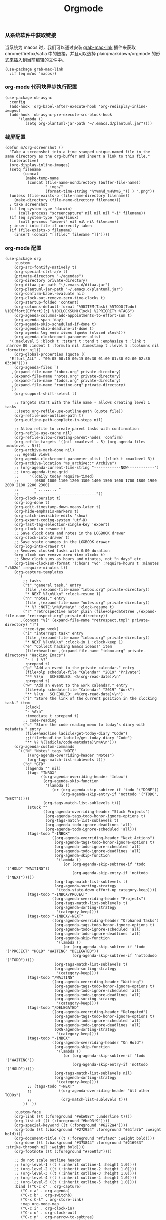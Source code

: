 #+TITLE:  Orgmode
#+AUTHOR: 孙建康（rising.lambda）
#+EMAIL:  rising.lambda@gmail.com

#+DESCRIPTION: 使用文学编程书写的，orgmode 的配置文件
#+PROPERTY:    header-args        :results silent   :eval no-export   :comments both
#+PROPERTY:    header-args        :mkdirp yes
#+PROPERTY:    header-args:elisp  :tangle "~/.emacs.d/lisp/init-literate.el"
#+PROPERTY:    header-args:shell  :tangle no
#+OPTIONS:     num:nil toc:nil todo:nil tasks:nil tags:nil
#+OPTIONS:     skip:nil author:nil email:nil creator:nil timestamp:nil
#+INFOJS_OPT:  view:nil toc:nil ltoc:t mouse:underline buttons:0 path:http://orgmode.org/org-info.js


*** 从系统软件中获取链接
    当系统为 macos 时，我们可以通过安装 [[https://github.com/xuchunyang/grab-mac-link.el][grab-mac-link]] 插件来获取 chrome/firefox/safia 中的链接，并且可以选择
    plain/markdown/orgmode 的形式来插入到当前编辑的文件中。

    #+BEGIN_SRC elisp
    (use-package grab-mac-link
      :if (eq m/os 'macos))
    #+END_SRC

*** org-mode 代码块异步执行配置
#+BEGIN_SRC elisp
(use-package ob-async
  :config
  (add-hook 'org-babel-after-execute-hook 'org-redisplay-inline-images)
  (add-hook 'ob-async-pre-execute-src-block-hook
      '(lambda ()
         (setq org-plantuml-jar-path "~/.emacs.d/plantuml.jar"))))
#+END_SRC

*** 截屏配置

#+BEGIN_SRC elisp
(defun m/org-screenshot ()
  "Take a screenshot into a time stamped unique-named file in the
same directory as the org-buffer and insert a link to this file."
  (interactive)
  (org-display-inline-images)
  (setq filename
        (concat
         (make-temp-name
          (concat (file-name-nondirectory (buffer-file-name))
                  "_imgs/"
                  (format-time-string "%Y%m%d_%H%M%S_")) ) ".png"))
  (unless (file-exists-p (file-name-directory filename))
    (make-directory (file-name-directory filename)))
  ; take screenshot
  (if (eq system-type 'darwin)
      (call-process "screencapture" nil nil nil "-i" filename))
  (if (eq system-type 'gnu/linux)
      (call-process "import" nil nil nil filename))
  ; insert into file if correctly taken
  (if (file-exists-p filename)
    (insert (concat "[[file:" filename "]]"))))
#+END_SRC

*** org-mode 配置
#+BEGIN_SRC elisp
  (use-package org
      :custom
      (org-src-fontify-natively t)
      (org-special-ctrl-a/e t)
      (private-directory "~/agendas")
      (org-directory private-directory)
      (org-ditaa-jar-path "~/.emacs.d/ditaa.jar")
      (org-plantuml-jar-path "~/.emacs.d/plantuml.jar")
      (org-confirm-babel-evaluate nil)
      (org-clock-out-remove-zero-time-clocks t)
      (org-startup-folded 'content)
      (org-columns-default-format "%50ITEM(Task) %5TODO(Todo) %10Effort(Effort){:} %10CLOCKSUM(Clock) %2PRIORITY %TAGS")
      (org-agenda-columns-add-appointments-to-effort-sum t)
      (org-agenda-span 'day)
      (org-agenda-skip-scheduled-if-done t)
      (org-agenda-skip-deadline-if-done t)
      (org-agenda-log-mode-items (quote (closed clock)))
      (org-agenda-clockreport-parameter-plist
	'(:maxlevel 5 :block t :tstart t :tend t :emphasize t :link t :narrow 80 :indent t :formula nil :timestamp t :level 5 :tcolumns nil :formatter nil))
      (org-global-properties (quote ((
	"Effort_ALL" . "00:05 00:10 00:15 00:30 01:00 01:30 02:00 02:30 03:00"))))
      (org-agenda-files `(
	 ,(expand-file-name "inbox.org" private-directory)
	 ,(expand-file-name "notes.org" private-directory)
	 ,(expand-file-name "todos.org" private-directory)
	 ,(expand-file-name "routine.org" private-directory)
	 ))
      (org-support-shift-select t)

      ;; Targets start with the file name - allows creating level 1 tasks
      ;;(setq org-refile-use-outline-path (quote file))
      (org-refile-use-outline-path t)
      (org-outline-path-complete-in-steps nil)

      ;; Allow refile to create parent tasks with confirmation
      (org-refile-use-cache nil)
      (org-refile-allow-creating-parent-nodes 'confirm)
      (org-refile-targets '((nil :maxlevel . 5) (org-agenda-files :maxlevel . 5)))
      (org-archive-mark-done nil)
      ;;; Agenda views
      (org-agenda-clockreport-parameter-plist '(:link t :maxlevel 3))
      (org-archive-location "%s_archive::* Archive")
      ;; (org-agenda-current-time-string "------------NOW------------")
      ;; (org-agenda-time-grid
      ;;     '((daily today require-timed)
      ;;       (0800 1000 1100 1200 1300 1400 1500 1600 1700 1800 1900 2000 2100 2200 2300)
      ;;       " ........ "
      ;;       "---------------------------"))
      (org-clock-persist t)
      (org-log-done t)
      (org-edit-timestamp-down-means-later t)
      (org-hide-emphasis-markers t)
      (org-catch-invisible-edits 'show)
      (org-export-coding-system 'utf-8)
      (org-fast-tag-selection-single-key 'expert)
      (org-clock-in-resume t)
      ;; Save clock data and notes in the LOGBOOK drawer
      (org-clock-into-drawer t)
      ;; Save state changes in the LOGBOOK drawer
      (org-log-into-drawer t)
      ;; Removes clocked tasks with 0:00 duration
      (org-clock-out-remove-zero-time-clocks t)
      ;; Show clock sums as hours and minutes, not "n days" etc.
      (org-time-clocksum-format '(:hours "%d" :require-hours t :minutes ":%02d" :require-minutes t))
      (org-capture-templates
	    `(
	      ;; tasks
	      ("t" "general task." entry
	       (file ,(expand-file-name "inbox.org" private-directory))
	       "* NEXT %?\n%U\n" :clock-resume 1)
	      ("n" "notes." entry
	       (file ,(expand-file-name "notes.org" private-directory))
	       "* %? :NOTE:\n%U\n%a\n" :clock-resume t)
	      ("r" "retrospective note" plain (file+olp+datetree ,(expand-file-name "retrospect.org" private-directory))
		 ,(concat "%[" (expand-file-name "retrospect.tmpl" private-directory) "]")
	      :tree-type week)
	      ("i" "interrupt task" entry
	       (file ,(expand-file-name "inbox.org" private-directory))
	       "* NEXT %?\n%U\n" :clock-in 1 :clock-keep 1)
	      ("e" "Collect hacking Emacs ideas!" item
	       (file+headline ,(expand-file-name "inbox.org" private-directory) "Hacking Emacs")
	       "- [ ] %?"
	       :prepend t)
	      ("p" "Add an event to the private calendar." entry
	       (file+olp schedule-file "Calendar" "2019" "Private")
	       "** %?\n   SCHEDULED: <%(org-read-date)>\n"
	       :prepend t)
	      ("w" "Add an event to the work calendar." entry
	       (file+olp schedule-file "Calendar" "2019" "Work")
	       "** %?\n   SCHEDULED: <%(org-read-date)>\n")
	      ("l" "Store the link of the current position in the clocking task." item
	       (clock)
	       "- %A\n"
	       :immediate t :prepend t)
	      ;; code-reading
	      ("c" "Store the code reading memo to today's diary with metadata." entry
	       (file+headline ladicle/get-today-diary "Code")
	       ;;(file+headline ladicle/get-today-diary "Code")
	       "** %? %(ladicle/code-metadata)\n%A\n")))
      (org-agenda-custom-commands
        `(("N" "Notes" tags "NOTE"
            ((org-agenda-overriding-header "Notes")
            (org-tags-match-list-sublevels t)))
          ("g" "GTD"
           ((agenda "" nil)
            (tags "INBOX"
                  ((org-agenda-overriding-header "Inbox")
                   (org-agenda-skip-function
                    '(lambda ()
                       (or (org-agenda-skip-subtree-if 'todo '("DONE"))
                           (org-agenda-skip-entry-if 'nottodo '("TODO", "NEXT")))))
                   (org-tags-match-list-sublevels t)))
            (stuck ""
                   ((org-agenda-overriding-header "Stuck Projects")
                    (org-agenda-tags-todo-honor-ignore-options t)
                    (org-tags-match-list-sublevels t)
                    (org-agenda-todo-ignore-deadlines 'all)
                    (org-agenda-todo-ignore-scheduled 'all)))
            (tags-todo "-INBOX"
                       ((org-agenda-overriding-header "Next Actions")
                        (org-agenda-tags-todo-honor-ignore-options t)
                        (org-agenda-todo-ignore-scheduled 'all)
                        (org-agenda-todo-ignore-deadlines 'all)
                        (org-agenda-skip-function
                         '(lambda ()
                            (or (org-agenda-skip-subtree-if 'todo '("HOLD" "WAITING"))
                                (org-agenda-skip-entry-if 'nottodo '("NEXT")))))
                        (org-tags-match-list-sublevels t)
                        (org-agenda-sorting-strategy
                         '(todo-state-down effort-up category-keep))))
            (tags-todo "-INBOX/PROJECT"
                       ((org-agenda-overriding-header "Projects")
                        (org-tags-match-list-sublevels t)
                        (org-agenda-sorting-strategy
                         '(category-keep))))
            (tags-todo "-INBOX/-NEXT"
                       ((org-agenda-overriding-header "Orphaned Tasks")
                        (org-agenda-tags-todo-honor-ignore-options t)
                        (org-agenda-todo-ignore-scheduled 'all)
                        (org-agenda-todo-ignore-deadlines 'all)
                        (org-agenda-skip-function
                         '(lambda ()
                            (or (org-agenda-skip-subtree-if 'todo '("PROJECT" "HOLD" "WAITING" "DELEGATED"))
                                (org-agenda-skip-subtree-if 'nottododo '("TODO")))))
                        (org-tags-match-list-sublevels t)
                        (org-agenda-sorting-strategy
                         '(category-keep))))
            (tags-todo "/WAITING"
                       ((org-agenda-overriding-header "Waiting")
                        (org-agenda-tags-todo-honor-ignore-options t)
                        (org-agenda-todo-ignore-scheduled 'all)
                        (org-agenda-todo-ignore-deadlines 'all)
                        (org-agenda-sorting-strategy
                         '(category-keep))))
            (tags-todo "/DELEGATED"
                       ((org-agenda-overriding-header "Delegated")
                        (org-agenda-tags-todo-honor-ignore-options t)
                        (org-agenda-todo-ignore-scheduled 'all)
                        (org-agenda-todo-ignore-deadlines 'all)
                        (ORG-agenda-sorting-strategy
                         '(category-keep))))
            (tags-todo "-INBOX"
                       ((org-agenda-overriding-header "On Hold")
                        (org-agenda-skip-function
                         '(lambda ()
                            (or (org-agenda-skip-subtree-if 'todo '("WAITING"))
                                (org-agenda-skip-entry-if 'nottodo '("HOLD")))))
                        (org-tags-match-list-sublevels nil)
                        (org-agenda-sorting-strategy
                         '(category-keep))))
            ;; (tags-todo "-NEXT"
            ;;            ((org-agenda-overriding-header "All other TODOs")
            ;;             (org-match-list-sublevels t)))
          ))  ))

      :custom-face
      (org-link ((t (:foreground "#ebe087" :underline t))))
      (org-list-dt ((t (:foreground "#bd93f9"))))
      (org-special-keyword ((t (:foreground "#6272a4"))))
      (org-todo ((t (:background "#272934" :foreground "#51fa7b" :weight bold))))
      (org-document-title ((t (:foreground "#f1fa8c" :weight bold))))
      (org-done ((t (:background "#373844" :foreground "#216933" :strike-through nil :weight bold))))
      (org-footnote ((t (:foreground "#76e0f3"))))

      ;; do not scale outline header
      ;; (org-level-1 ((t (:inherit outline-1 :height 1.0))))
      ;; (org-level-2 ((t (:inherit outline-2 :height 1.0))))
      ;; (org-level-3 ((t (:inherit outline-3 :height 1.0))))
      ;; (org-level-4 ((t (:inherit outline-4 :height 1.0))))
      ;; (org-level-5 ((t (:inherit outline-5 :height 1.0))))
      :bind (("C-c c" . org-capture)
	     ("C-c a" . org-agenda)
	     ("C-c b" . org-switchb)
	     ("C-x C-l" . org-store-link)
	     :map org-mode-map
	     ("C-c i" . org-clock-in)
	     ("C-c o" . org-clock-out)
	     ("C-c n" . org-narrow-to-subtree)
	     ("C-c b" . org-narrow-to-block)
	     ("C-c w" . widen)
	     ("C-c e" . org-set-effort))
      :hook
      (kill-emacs . m/org-clock-out-and-save-when-exit)
      (org-clock-in .
		  (lambda ()
		    (setq org-mode-line-string (m/task-clocked-time))
		    (run-at-time 0 60 '(lambda ()
					 (setq org-mode-line-string (m/task-clocked-time))
					 (force-mode-line-update)))
		    (force-mode-line-update)))
      (org-agenda-after-show . org-show-entry)
      (org-agenda-mode . hl-line-mode)
      (org-mode . (lambda ()
			 (dolist (key '("C-'" "C-," "C-."))
			   (unbind-key key org-mode-map))))
      :preface
      (defun m/org-clock-out-and-save-when-exit ()
	  "Save buffers and stop clocking when kill emacs."
	    (ignore-errors (org-clock-out) t)
	    (save-some-buffers t))
      (defun m/task-clocked-time ()
	  "Return a string with the clocked time and effort, if any"
	  (interactive)
	  (let* ((clocked-time (org-clock-get-clocked-time))
		 (h (truncate clocked-time 60))
		 (m (mod clocked-time 60))
		 (work-done-str (format "%d:%02d" h m)))
	    (if org-clock-effort
		(let* ((effort-in-minutes
			(org-duration-to-minutes org-clock-effort))
		       (effort-h (truncate effort-in-minutes 60))
		       (effort-m (truncate (mod effort-in-minutes 60)))
		       (effort-str (format "%d:%02d" effort-h effort-m)))
		  (format "%s/%s" work-done-str effort-str))
	      (format "%s" work-done-str))))
      :config
      (advice-add 'org-refile :after (lambda (&rest _) (org-save-all-org-buffers)))
      (advice-add 'org-deadline       :after (lambda (&rest _rest)  (org-save-all-org-buffers)))
      (advice-add 'org-schedule       :after (lambda (&rest _rest)  (org-save-all-org-buffers)))
      (advice-add 'org-agenda-schedule       :after (lambda (&rest _rest)  (org-save-all-org-buffers)))
      (advice-add 'org-agenda-capture       :after (lambda (&rest _rest)  (org-save-all-org-buffers)))
      (advice-add 'org-store-log-note :after (lambda (&rest _rest)  (org-save-all-org-buffers)))
      (advice-add 'org-todo           :after (lambda (&rest _rest)  (org-save-all-org-buffers)))

      (setq org-todo-keywords
	(quote (
	  (sequence "TODO(t)" "NEXT(n)" "|" "DONE(d!/!)")
	  (sequence "PROJECT(p)" "|" "DONE(d!/!)" "CANCELLED(c@/!)")
	  (sequence "WAITING(w@/!)" "DELEGATED(e!)" "HOLD(h)" "|" "CANCELLED(c@/!)")
	  ))
	  org-todo-repeat-to-state "NEXT")
      (setq org-todo-keyword-faces
	      '(("WAIT" . (:foreground "#6272a4":weight bold))
		("NEXT"   . (:foreground "#f1fa8c" :weight bold))
		("CARRY/O" . (:foreground "#6272a4" :background "#373844" :weight bold))))
      ;; load babel languages
      (org-babel-do-load-languages
	   'org-babel-load-languages
	   '((R . t)
	     (dot . t)
	     (ditaa . t)
	     (dot . t)
	     (emacs-lisp . t)
	     (gnuplot . t)
	     (haskell . nil)
	     (latex . t)
	     (ledger . t)
	     (ocaml . nil)
	     (octave . t)
	     (plantuml . t)
	     (python . t)
	     (ruby . t)
	     (screen . nil)
	     (shell . t)
	     (sql . t)
	     (sqlite . t))))
#+END_SRC
*** org-mode 番茄工作法
#+BEGIN_SRC elisp
;; Pomodoro
(use-package org-pomodoro
	    :after (org org-agenda)
	    :custom
	    (org-pomodoro-ask-upon-killing t)
	    (org-pomodoro-keep-killed-pomodoro-time t)
	    (org-pomodoro-short-break-length 5)
	    (org-pomodoro-long-break-length 15)
	    (org-pomodoro-length 45)
  	    :config
	    (use-package request)
	    :bind 
	    (:map org-agenda-mode-map
	                ("P" . org-pomodoro))
	    :hook
	    (org-clock-in . (lambda () (request "http://127.0.0.1:13140"
	      :type "POST"
	      :data (json-encode `(("type" . "FOCUSED")
	              ("title" . ,(or org-clock-current-task "interrupt task"))
		      ("duration" . ,org-pomodoro-length)))
              :headers '(("Content-Type" . "application/json")))))
	    (org-clock-in-last . (lambda () (request "http://127.0.0.1:13140"
	      :type "POST"
	      :data (json-encode `(("type" . "FOCUSED")
	              ("title" . ,(or org-clock-current-task "interrupt task"))
		      ("duration" . ,org-pomodoro-length)))
              :headers '(("Content-Type" . "application/json")))))
	    (org-clock-out . (lambda () (request "http://127.0.0.1:13140"
	      :type "POST"
       	      :data (json-encode `(("type" . "UNFOCUSED")
       	              ("title" . "Have a rest")
       		      ("duration" . ,(if (not (eq :long-break org-pomodoro-state))
       		                         org-pomodoro-short-break-length
       				         org-pomodoro-long-break-length))))
              :headers '(("Content-Type" . "application/json"))))))
#+END_SRC

*** org mode 可以拖拽下载
#+BEGIN_SRC elisp
;; Download Drag&Drop images
(use-package org-download
  :after (org))

#+END_SRC

*** org mode 图标设置
#+BEGIN_SRC elisp
;; Pretty bullets
(use-package org-bullets
  :after org
  :hook (org-mode . org-bullets-mode)
  :config
  (setq org-bullets-face-name (quote org-bullet-face))
  (org-bullets-mode 1)
  (setq org-bullets-bullet-list '("✙" "♱" "♰" "☥" "✞" "✟" "✝" "†" "✠" "✚" "✜" "✛" "✢" "✣" "✤" "✥")))
#+END_SRC


#+BEGIN_SRC elisp
(use-package ox-hugo
      :after (ox org)
      :custom
      (org-blackfriday--org-element-string '((src-block . "Code")
      (table . "Table")
      (figure . "Figure"))))


#+END_SRC

*** org-mode retrospect temlate
#+BEGIN_SRC org :tangle "~/agendas/retrospect.tmpl" :noweb yes :mkdirp yes
|----------------------------+---|
| 昨天学到什么？             |   |
|----------------------------+---|
| 昨天得到什么教训？         |   |
|----------------------------+---|
| 昨天做了哪些换位思考？     |   |
|----------------------------+---|
| 昨天做了哪些倒推思维训练？ |   |
|----------------------------+---|
| 昨天发生的事情             |   |
| 我能提出什么问题           |   |
|----------------------------+---|
| 接下来有什么计划？         |   |
|                            |   |
|                            |   |
|                            |   |
|----------------------------+---|
#+END_SRC

*** org-mode gtd files
#+BEGIN_SRC org :tangle no :noweb yes :mkdirp yes
#+CATEGORY: Inbox
#+FILETAGS: INBOX
#+END_SRC
** provide
#+BEGIN_SRC elisp
(provide 'init-literate)
#+END_SRC
